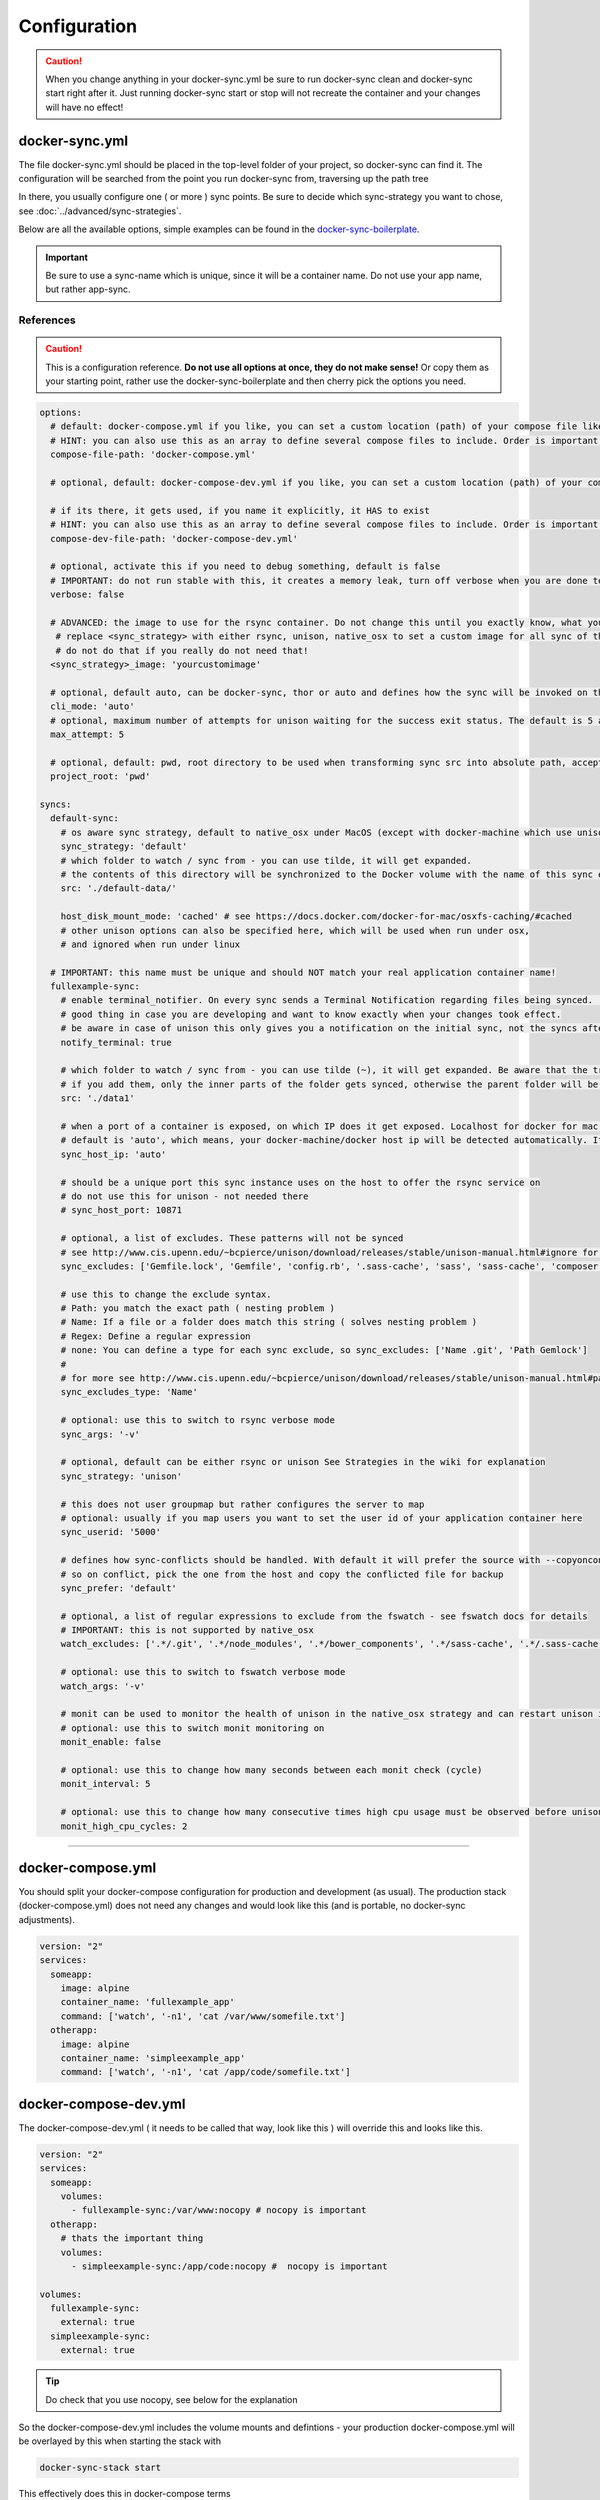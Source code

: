 *************
Configuration
*************

.. caution::

    When you change anything in your docker-sync.yml be sure to run docker-sync clean and docker-sync start right after it. Just running docker-sync start or stop will not recreate the container and your changes will have no effect!

docker-sync.yml
===============

The file docker-sync.yml should be placed in the top-level folder of your project, so docker-sync can find it. The configuration will be searched from the point you run docker-sync from, traversing up the path tree

In there, you usually configure one ( or more ) sync points. Be sure to decide which sync-strategy you want to chose, see :doc:`../advanced/sync-strategies`.

Below are all the available options, simple examples can be found in the docker-sync-boilerplate_.

.. important::

    Be sure to use a sync-name which is unique, since it will be a container name. Do not use your app name, but rather app-sync.

.. _docker-sync-boilerplate: https://github.com/EugenMayer/docker-sync-boilerplate

References
----------

.. caution::

    This is a configuration reference. **Do not use all options at once, they do not make sense!** Or copy them as your starting point, rather use the docker-sync-boilerplate and then cherry pick the options you need.

.. code-block:: yaml

    options:
      # default: docker-compose.yml if you like, you can set a custom location (path) of your compose file like ~/app/compose.yml
      # HINT: you can also use this as an array to define several compose files to include. Order is important!
      compose-file-path: 'docker-compose.yml'

      # optional, default: docker-compose-dev.yml if you like, you can set a custom location (path) of your compose file. Do not set it, if you do not want to use it at all

      # if its there, it gets used, if you name it explicitly, it HAS to exist
      # HINT: you can also use this as an array to define several compose files to include. Order is important!
      compose-dev-file-path: 'docker-compose-dev.yml'

      # optional, activate this if you need to debug something, default is false
      # IMPORTANT: do not run stable with this, it creates a memory leak, turn off verbose when you are done testing
      verbose: false

      # ADVANCED: the image to use for the rsync container. Do not change this until you exactly know, what you are doing
       # replace <sync_strategy> with either rsync, unison, native_osx to set a custom image for all sync of this type
       # do not do that if you really do not need that!
      <sync_strategy>_image: 'yourcustomimage'

      # optional, default auto, can be docker-sync, thor or auto and defines how the sync will be invoked on the cli. Mostly depending if your are using docker-sync solo, scaffolded or in development ( thor )
      cli_mode: 'auto'
      # optional, maximum number of attempts for unison waiting for the success exit status. The default is 5 attempts (1-second sleep for each attempt). Only used in unison.
      max_attempt: 5

      # optional, default: pwd, root directory to be used when transforming sync src into absolute path, accepted values: pwd (current working directory), config_path (the directory where docker-sync.yml is found)
      project_root: 'pwd'

    syncs:
      default-sync:
        # os aware sync strategy, default to native_osx under MacOS (except with docker-machine which use unison), and native docker volume under linux
        sync_strategy: 'default'
        # which folder to watch / sync from - you can use tilde, it will get expanded.
        # the contents of this directory will be synchronized to the Docker volume with the name of this sync entry ('default-sync' here)
        src: './default-data/'

        host_disk_mount_mode: 'cached' # see https://docs.docker.com/docker-for-mac/osxfs-caching/#cached
        # other unison options can also be specified here, which will be used when run under osx,
        # and ignored when run under linux

      # IMPORTANT: this name must be unique and should NOT match your real application container name!
      fullexample-sync:
        # enable terminal_notifier. On every sync sends a Terminal Notification regarding files being synced. ( Mac Only ).
        # good thing in case you are developing and want to know exactly when your changes took effect.
        # be aware in case of unison this only gives you a notification on the initial sync, not the syncs after changes.
        notify_terminal: true

        # which folder to watch / sync from - you can use tilde (~), it will get expanded. Be aware that the trailing slash makes a difference
        # if you add them, only the inner parts of the folder gets synced, otherwise the parent folder will be synced as top-level folder
        src: './data1'

        # when a port of a container is exposed, on which IP does it get exposed. Localhost for docker for mac, something else for docker-machine
        # default is 'auto', which means, your docker-machine/docker host ip will be detected automatically. If you set this to a concrete IP, this ip will be enforced
        sync_host_ip: 'auto'

        # should be a unique port this sync instance uses on the host to offer the rsync service on
        # do not use this for unison - not needed there
        # sync_host_port: 10871

        # optional, a list of excludes. These patterns will not be synced
        # see http://www.cis.upenn.edu/~bcpierce/unison/download/releases/stable/unison-manual.html#ignore for the possible syntax and see sync_excludes_type below
        sync_excludes: ['Gemfile.lock', 'Gemfile', 'config.rb', '.sass-cache', 'sass', 'sass-cache', 'composer.json' , 'bower.json', 'package.json', 'Gruntfile*', 'bower_components', 'node_modules', '.gitignore', '.git', '*.coffee', '*.scss', '*.sass']

        # use this to change the exclude syntax.
        # Path: you match the exact path ( nesting problem )
        # Name: If a file or a folder does match this string ( solves nesting problem )
        # Regex: Define a regular expression
        # none: You can define a type for each sync exclude, so sync_excludes: ['Name .git', 'Path Gemlock']
        #
        # for more see http://www.cis.upenn.edu/~bcpierce/unison/download/releases/stable/unison-manual.html#pathspec
        sync_excludes_type: 'Name'

        # optional: use this to switch to rsync verbose mode
        sync_args: '-v'

        # optional, default can be either rsync or unison See Strategies in the wiki for explanation
        sync_strategy: 'unison'

        # this does not user groupmap but rather configures the server to map
        # optional: usually if you map users you want to set the user id of your application container here
        sync_userid: '5000'

        # defines how sync-conflicts should be handled. With default it will prefer the source with --copyonconflict
        # so on conflict, pick the one from the host and copy the conflicted file for backup
        sync_prefer: 'default'

        # optional, a list of regular expressions to exclude from the fswatch - see fswatch docs for details
        # IMPORTANT: this is not supported by native_osx
        watch_excludes: ['.*/.git', '.*/node_modules', '.*/bower_components', '.*/sass-cache', '.*/.sass-cache', '.*/.sass-cache', '.coffee', '.scss', '.sass', '.gitignore']

        # optional: use this to switch to fswatch verbose mode
        watch_args: '-v'

        # monit can be used to monitor the health of unison in the native_osx strategy and can restart unison if it detects a problem
        # optional: use this to switch monit monitoring on
        monit_enable: false

        # optional: use this to change how many seconds between each monit check (cycle)
        monit_interval: 5

        # optional: use this to change how many consecutive times high cpu usage must be observed before unison is restarted
        monit_high_cpu_cycles: 2

-----

.. _docker-compose-yml:

docker-compose.yml
==================

You should split your docker-compose configuration for production and development (as usual). The production stack (docker-compose.yml) does not need any changes and would look like this (and is portable, no docker-sync adjustments).

.. code-block:: yaml

    version: "2"
    services:
      someapp:
        image: alpine
        container_name: 'fullexample_app'
        command: ['watch', '-n1', 'cat /var/www/somefile.txt']
      otherapp:
        image: alpine
        container_name: 'simpleexample_app'
        command: ['watch', '-n1', 'cat /app/code/somefile.txt']

docker-compose-dev.yml
======================

The docker-compose-dev.yml ( it needs to be called that way, look like this ) will override this and looks like this.

.. code-block:: yaml

    version: "2"
    services:
      someapp:
        volumes:
          - fullexample-sync:/var/www:nocopy # nocopy is important
      otherapp:
        # thats the important thing
        volumes:
          - simpleexample-sync:/app/code:nocopy #  nocopy is important

    volumes:
      fullexample-sync:
        external: true
      simpleexample-sync:
        external: true

.. tip::

    Do check that you use nocopy, see below for the explanation

So the docker-compose-dev.yml includes the volume mounts and defintions - your production docker-compose.yml will be overlayed by this when starting the stack with

.. code-block:: shell

    docker-sync-stack start

This effectively does this in docker-compose terms

.. code-block:: shell

    docker-compose -f docker-compose.yml -f docker-compose-dev.yml up

Portable docker-compose.yml
---------------------------

Most of you do not want to inject docker-sync specific things into the production ``docker-compose.yml`` to keep it portable. There is a good way to achieve this very cleanly based on docker-compose overrides.

1. Create a ``docker-compose.yml`` (you might already have that one) - that is your production file. Do not change anything here, just keep it the way you would run your production environment.
2. Create a ``docker-compose-dev.yml`` - this is where you put your overrides into. You will add the external volume and the mount here, also adding other development ENV variables you might need anyway

Start your compose using:

.. code-block:: shell

    docker-compose -f docker-compose.yml -f docker-compose-dev.yml up

If you only have macOS- and Linux-based development environments, create ``docker-compose-Linux.yml`` and ``docker-compose-Darwin.yml`` to put your OS-specific overrides into. Then you may start up your dev environment as:

.. code-block:: shell

    docker-compose -f docker-compose.yml -f docker-compose-$(uname -s).yml up

You can simplify this command by creating an appropriate `shell alias`_ or a Makefile_. There is also a `feature undergo`_ to let ``docker-sync-stack`` support this out of the box, by simply calling:

.. code-block:: shell

    docker-sync-stack start

A good example for this is a part of the `boilerplate project`_.

.. _shell alias: https://en.wikipedia.org/wiki/Alias_(command)
.. _Makefile: https://en.wikipedia.org/wiki/Makefile
.. _feature undergo: https://github.com/EugenMayer/docker-sync/issues/41
.. _boilerplate project: https://github.com/EugenMayer/docker-sync-boilerplate


.. _why-nocopy-important:

Why :nocopy is important?
=========================

In case the folder we mount to has been declared as a VOLUME during image build, its content will be merged with the name volume we mount from the host - and thats not what we want. So with nocopy we ignore the contents which have been on the initial volume / image and do enforce the content from our host on the initial wiring


.. code-block:: yaml

    version: "2"
    services:
      someapp:
        volumes:
          - fullexample-sync:/var/www

to

.. code-block:: yaml

    version: "2"
    services:
      someapp:
        volumes:
          - fullexample-sync:/var/www:nocopy

.. _environment-variables:

Environment variables support
=============================

Docker-sync supports the use of environment variables from version 0.2.0.

The support is added via implementation of https://github.com/bkeepers/dotenv.

You can set your environment variables by creating a .env file at the root of your project (or form where you will be running the docker-sync commands).

The environment variables work the same as they do with docker-compose.

This allows for simplifying your setup, as you are now able to change the project dependent values instead of modifying yaml files for each project.


.. tip::

    You can change the default file using ``DOCKER_SYNC_ENV_FILE``, e.g. if .env is already used for something else, you could use ``.docker-sync-env`` by setting export ``DOCKER_SYNC_ENV_FILE=.docker-sync-env``


.. code-block:: shell

    # contents of your .env file
    WEB_ROOT=/Users/me/Development/web
    API_ROOT=./dir

The environment variables will be picked up by docker-compose

.. code-block:: yaml

    services:
      api:
        build: ${API_ROOT}

and by docker-sync as well.

.. code-block:: yaml

    # WEB_ROOT is /Users/me/Development/web
    syncs:
      web-rsync:
        src: "${WEB_ROOT}"

For a detailed example take a look at https://github.com/EugenMayer/docker-sync-boilerplate/tree/master/dynamic-configuration-dotnev.
